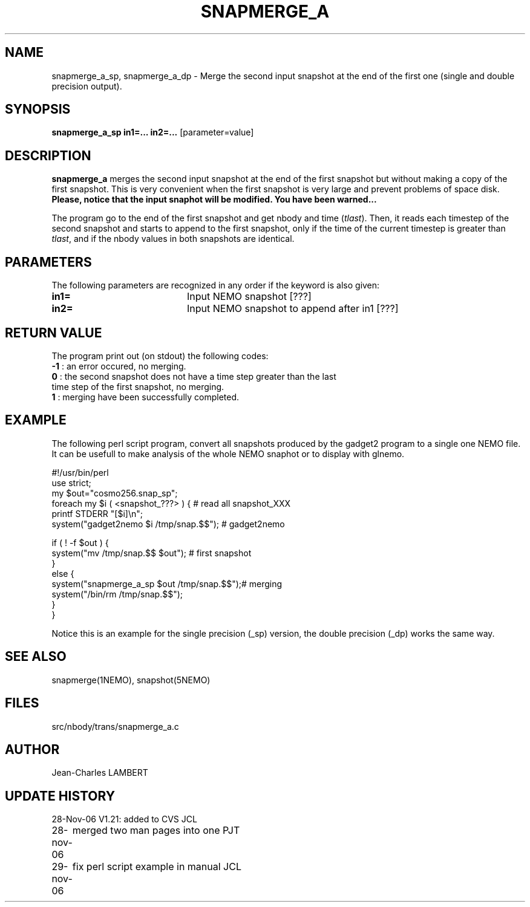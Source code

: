 .TH SNAPMERGE_A 1NEMO "28 November 2006"
.SH NAME
snapmerge_a_sp, snapmerge_a_dp \- Merge the second input snapshot at the end of the
first one (single and double precision output).
.SH SYNOPSIS
\fBsnapmerge_a_sp in1=... in2=...\fP [parameter=value]
.SH DESCRIPTION
\fBsnapmerge_a\fP merges the second input snapshot at the end 
of the first snapshot but without making a copy of the first
snapshot. This is very convenient when the first snapshot
is very large and prevent problems of space disk. \fBPlease, notice that
the input snaphot will be modified. You have been warned...\fP
.PP
  The program go to the end of the first snapshot and get nbody
and time (\fItlast\fP). Then, it reads each timestep of the second snapshot and starts
to append to the first snapshot, only if the time of the current timestep
is greater than \fItlast\fP, and if the nbody values in both snapshots are identical.
.SH PARAMETERS
The following parameters are recognized in any order if the keyword
is also given:
.TP 20
\fBin1=\fP
Input NEMO snapshot [???]    
.TP 20
\fBin2=\fP
Input NEMO snapshot to append after in1 [???]
.SH RETURN VALUE
The program print out (on stdout) the following codes:
.nf
.ta +1.0i +4.0i
\fB-1\fP  : an error occured, no merging.
\fB 0\fP  : the second snapshot does not have a time step greater than the last
      time step of the first snapshot, no merging.
\fB 1\fP  : merging have been successfully completed.
.fi
.SH EXAMPLE
The following perl script program, convert all snapshots produced by the
gadget2 program to a single one NEMO file. It can be usefull to make
analysis of the whole NEMO snaphot or to display with glnemo.
.nf

#!/usr/bin/perl
use strict;
my $out="cosmo256.snap_sp";
foreach my $i ( <snapshot_???> ) {         # read all snapshot_XXX
    printf STDERR "[$i]\\n";
    system("gadget2nemo $i /tmp/snap.$$"); # gadget2nemo

    if ( ! -f $out ) {
        system("mv /tmp/snap.$$ $out");    # first snapshot
    }
    else {
        system("snapmerge_a_sp $out /tmp/snap.$$");# merging
        system("/bin/rm /tmp/snap.$$");
    }
}
.fi
.PP
Notice this is an example for the single precision (_sp) version, the
double precision (_dp) works the same way.
.SH SEE ALSO
snapmerge(1NEMO), snapshot(5NEMO)
.SH FILES
src/nbody/trans/snapmerge_a.c
.SH AUTHOR
Jean-Charles LAMBERT
.SH UPDATE HISTORY
.nf
.ta +1.0i +4.0i
28-Nov-06	V1.21: added to CVS               JCL
28-nov-06	merged two man pages into one     PJT
29-nov-06	fix perl script example in manual JCL
.fi
